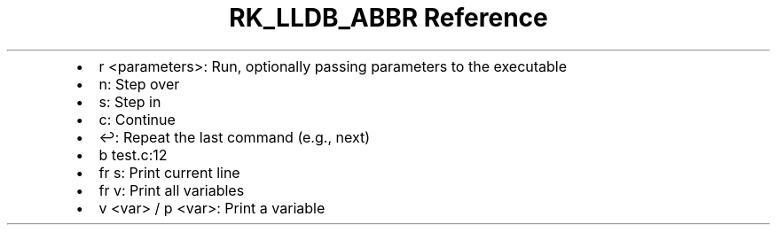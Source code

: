 .\" Automatically generated by Pandoc 3.6
.\"
.TH "RK_LLDB_ABBR Reference" "" "" ""
.IP \[bu] 2
\f[CR]r <parameters>\f[R]: Run, optionally passing parameters to the
executable
.IP \[bu] 2
\f[CR]n\f[R]: Step over
.IP \[bu] 2
\f[CR]s\f[R]: Step in
.IP \[bu] 2
\f[CR]c\f[R]: Continue
.IP \[bu] 2
\f[CR]↩\f[R]: Repeat the last command (e.g., \f[CR]next\f[R])
.IP \[bu] 2
\f[CR]b test.c:12\f[R]
.IP \[bu] 2
\f[CR]fr s\f[R]: Print current line
.IP \[bu] 2
\f[CR]fr v\f[R]: Print all variables
.IP \[bu] 2
\f[CR]v <var>\f[R] / \f[CR]p <var>\f[R]: Print a variable
